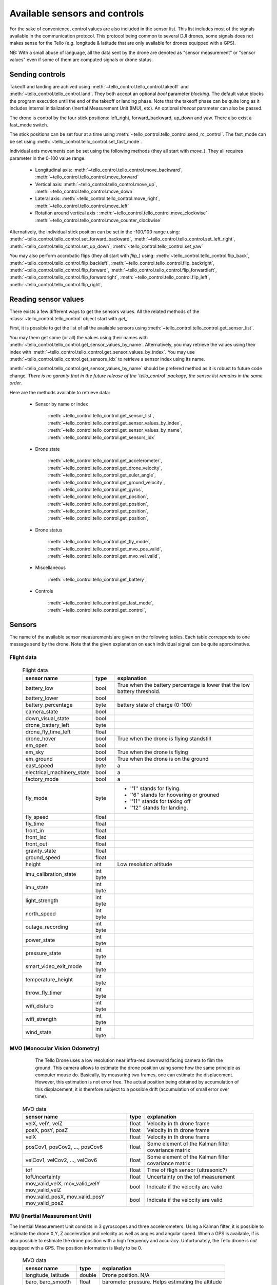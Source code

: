 .. _available_sensor_and_controls:



Available sensors and controls
==============================

For the sake of convenience, control values are also included in the sensor list.
This list includes most of the signals available in the communication protocol. This protocol being 
common to several DJI drones, some signals does not makes sense for the Tello (e.g. longitude & latitude
that are only available for drones equipped with a GPS).

NB: With a small abuse of language, all the data sent by the drone are denoted as "sensor measurement" or "sensor values" even
if some of them are computed signals or drone status.


Sending controls
****************

Takeoff and landing are achived using :meth:`~tello_control.tello_control.takeoff` and :meth:`~tello_control.tello_control.land`.
They both accept an optional `bool` parameter `blocking`. The default value blocks the program execution until the end of the takeoff 
or landing phase. Note that the takeoff phase can be quite long as it includes internal initialization (Inertial Measurement Unit (IMU), etc).
An optional `timeout` parameter can also be passed.


The drone is control by the four stick positions: left_right, forward_backward, up_down and yaw.
There also exist a fast_mode switch.

The stick positions can be set four at a time using :meth:`~tello_control.tello_control.send_rc_control`.
The fast_mode can be set using :meth:`~tello_control.tello_control.set_fast_mode`.

Individual axis movements can be set using the following methods (they all start with `move_`). 
They all requires parameter in the 0-100 value range.

   * Longitudinal axis: :meth:`~tello_control.tello_control.move_backward`, :meth:`~tello_control.tello_control.move_forward`
   * Vertical axis: :meth:`~tello_control.tello_control.move_up`, :meth:`~tello_control.tello_control.move_down`
   * Lateral axis: :meth:`~tello_control.tello_control.move_right`, :meth:`~tello_control.tello_control.move_left`
   * Rotation around vertical axis : :meth:`~tello_control.tello_control.move_clockwise` :meth:`~tello_control.tello_control.move_counter_clockwise`
   
Alternatively, the individual stick position can be set in the -100/100 range using:
:meth:`~tello_control.tello_control.set_forward_backward`,
:meth:`~tello_control.tello_control.set_left_right`,
:meth:`~tello_control.tello_control.set_up_down`,
:meth:`~tello_control.tello_control.set_yaw`


You may also perform accrobatic flips (they all start with `flip_`) using:
:meth:`~tello_control.tello_control.flip_back`,
:meth:`~tello_control.tello_control.flip_backleft`,
:meth:`~tello_control.tello_control.flip_backright`,
:meth:`~tello_control.tello_control.flip_forward`,
:meth:`~tello_control.tello_control.flip_forwardleft`,
:meth:`~tello_control.tello_control.flip_forwardright`,
:meth:`~tello_control.tello_control.flip_left`,
:meth:`~tello_control.tello_control.flip_right`,





Reading sensor values
*********************

There exists a few different ways to get the sensors values. All the related methods of the :class:`~tello_control.tello_control` 
object start with `get_`.

First, it is possible to get the list of all the available sensors using :meth:`~tello_control.tello_control.get_sensor_list`.

You may them get some (or all) the values using their names with :meth:`~tello_control.tello_control.get_sensor_values_by_name`.
Alternatively, you may retrieve the values using their index with :meth:`~tello_control.tello_control.get_sensor_values_by_index`. 
You may use :meth:`~tello_control.tello_control.get_sensors_idx` to retrieve a sensor index using its name.

:meth:`~tello_control.tello_control.get_sensor_values_by_name` should be prefered method as it is robust to future code change. 
*There is no garanty that in the future release of the `tello_control` package, the sensor list remains in the same order.*

Here are the methods available to retrieve data:

   * Sensor by name or index 
   
       :meth:`~tello_control.tello_control.get_sensor_list`,
       :meth:`~tello_control.tello_control.get_sensor_values_by_index`,
       :meth:`~tello_control.tello_control.get_sensor_values_by_name`,
       :meth:`~tello_control.tello_control.get_sensors_idx`


   * Drone state
   
	   :meth:`~tello_control.tello_control.get_accelerometer`, 
	   :meth:`~tello_control.tello_control.get_drone_velocity`, 
	   :meth:`~tello_control.tello_control.get_euler_angle`, 
	   :meth:`~tello_control.tello_control.get_ground_velocity`, 
	   :meth:`~tello_control.tello_control.get_gyros`, 
	   :meth:`~tello_control.tello_control.get_position`, 
	   :meth:`~tello_control.tello_control.get_position`, 
	   :meth:`~tello_control.tello_control.get_position`, 
	   :meth:`~tello_control.tello_control.get_position`, 
   
   * Drone status

	   :meth:`~tello_control.tello_control.get_fly_mode`, 
	   :meth:`~tello_control.tello_control.get_mvo_pos_valid`, 
	   :meth:`~tello_control.tello_control.get_mvo_vel_valid`, 

   * Miscellaneous

	   :meth:`~tello_control.tello_control.get_battery`, 
   
   * Controls

	   :meth:`~tello_control.tello_control.get_fast_mode`, 
	   :meth:`~tello_control.tello_control.get_control`, 
   


Sensors
*******

The name of the available sensor measurements are given on the following tables. Each table corresponds to one message send by the drone.
Note that the given explanation on each individual signal can be quite approximative.

Flight data
-----------
	
	.. table:: Flight data
	
	   +--------------------------------+-------------+---------------------------------------------+
	   | sensor name                    | type        | explanation                                 |
	   +================================+=============+=============================================+
	   | battery_low                    | bool        | True when the battery percentage is         |
	   |                                |             | lower that the low battery threshold.       |
	   +--------------------------------+-------------+---------------------------------------------+
	   | battery_lower                  + bool        +                                             +
	   +--------------------------------+-------------+---------------------------------------------+
	   + battery_percentage             + byte        + battery state of charge (0-100)             +
	   +--------------------------------+-------------+---------------------------------------------+
	   + camera_state                   + bool        +                                             +
	   +--------------------------------+-------------+---------------------------------------------+
	   + down_visual_state              + bool        +                                             +
	   +--------------------------------+-------------+---------------------------------------------+
	   + drone_battery_left             + byte        +                                             +
	   +--------------------------------+-------------+---------------------------------------------+
	   + drone_fly_time_left            + float       +                                             +
	   +--------------------------------+-------------+---------------------------------------------+
	   + drone_hover                    + bool        + True when the drone is flying standstill    +
	   +--------------------------------+-------------+---------------------------------------------+
	   + em_open                        + bool        +                                             +
	   +--------------------------------+-------------+---------------------------------------------+
	   + em_sky                         + bool        + True when the drone is flying               +
	   +--------------------------------+-------------+---------------------------------------------+
	   + em_ground                      + bool        + True when the drone is on the ground        +
	   +--------------------------------+-------------+---------------------------------------------+
	   + east_speed                     + byte        +    a                                        +
	   +--------------------------------+-------------+---------------------------------------------+
	   + electrical_machinery_state     + bool        +   a                                         +
	   +--------------------------------+-------------+---------------------------------------------+
	   + factory_mode                   + bool        +   a                                         +
	   +--------------------------------+-------------+---------------------------------------------+
	   + fly_mode                       + byte        +   * ''1'' stands for flying.                +
	   +                                +             +   * ''6'' stands for hoovering or grouned   + 
	   +                                +             +   * ''11'' stands for taking off            +
	   +                                +             +   * ''12'' stands for landing.              +
	   +--------------------------------+-------------+---------------------------------------------+
	   + fly_speed                      + float       +                                             +
	   +--------------------------------+-------------+---------------------------------------------+
	   + fly_time                       + float       +                                             +
	   +--------------------------------+-------------+---------------------------------------------+
	   + front_in                       + float       +                                             +
	   +--------------------------------+-------------+---------------------------------------------+
	   + front_lsc                      + float       +                                             +
	   +--------------------------------+-------------+---------------------------------------------+
	   + front_out                      + float       +                                             +
	   +--------------------------------+-------------+---------------------------------------------+
	   + gravity_state                  + float       +                                             +
	   +--------------------------------+-------------+---------------------------------------------+
	   + ground_speed                   + float       +                                             +
	   +--------------------------------+-------------+---------------------------------------------+
	   + height                         + int         + Low resolution altitude                     +
	   +--------------------------------+-------------+---------------------------------------------+
	   + imu_calibration_state          + int byte    +                                             +
	   +--------------------------------+-------------+---------------------------------------------+
	   + imu_state                      + int byte    +                                             +
	   +--------------------------------+-------------+---------------------------------------------+
	   + light_strength                 + int byte    +                                             +
	   +--------------------------------+-------------+---------------------------------------------+
	   + north_speed                    + int byte    +                                             +
	   +--------------------------------+-------------+---------------------------------------------+
	   + outage_recording               + int byte    +                                             +
	   +--------------------------------+-------------+---------------------------------------------+
	   + power_state                    + int byte    +                                             +
	   +--------------------------------+-------------+---------------------------------------------+
	   + pressure_state                 + int byte    +                                             +
	   +--------------------------------+-------------+---------------------------------------------+
	   + smart_video_exit_mode          + int byte    +                                             +
	   +--------------------------------+-------------+---------------------------------------------+
	   + temperature_height             + int byte    +                                             +
	   +--------------------------------+-------------+---------------------------------------------+
	   + throw_fly_timer                + int byte    +                                             +
	   +--------------------------------+-------------+---------------------------------------------+
	   + wifi_disturb                   + int byte    +                                             +
	   +--------------------------------+-------------+---------------------------------------------+
	   + wifi_strength                  + int byte    +                                             +
	   +--------------------------------+-------------+---------------------------------------------+
	   + wind_state                     + int byte    +                                             +
	   +--------------------------------+-------------+---------------------------------------------+
 
 
 
MVO (Monocular Vision Odometry)
-------------------------------
      
	  The Tello Drone uses a low resolution near infra-red downward facing camera to film the ground.
	  This camera allows to estimate the drone position using some how the same principle as computer mouse do.
	  Basically, by measuring two frames, one can estimate the displacement.
	  However, this estimation is not error free. The actual position being obtained by accumulation 
	  of this displacement, it is therefore subject to a possible drift (accumulation of small error 
	  over time).
	  
	.. table:: MVO data
	
	   +--------------------------------+-------------+---------------------------------------------+
	   | sensor name                    | type        | explanation                                 |
	   +================================+=============+=============================================+
	   | velX, velY, velZ               | float       | Velocity in th drone frame                  |
	   +--------------------------------+-------------+---------------------------------------------+
	   | posX, posY, posZ               | float       | Velocity in th drone frame                  |
	   +--------------------------------+-------------+---------------------------------------------+
	   | velX                           | float       | Velocity in th drone frame                  |
	   +--------------------------------+-------------+---------------------------------------------+
	   | posCov1, posCov2, ..., posCov6 | float       | Some element of the Kalman filter           |
	   |                                |             | covariance matrix                           |
	   +--------------------------------+-------------+---------------------------------------------+
	   | velCov1, velCov2, ..., velCov6 | float       | Some element of the Kalman filter           |
	   |                                |             | covariance matrix                           |
	   +--------------------------------+-------------+---------------------------------------------+
	   | tof                            | float       | Time of fligh sensor (ultrasonic?)          |
	   +--------------------------------+-------------+---------------------------------------------+
	   | tofUncertainty                 | float       | Uncertainty on the tof measurement          |
	   +--------------------------------+-------------+---------------------------------------------+
	   | mov_valid_velX, mov_valid_velY | bool        | Indicate if the velocity are valid          |
	   | mov_valid_velZ                 |             |                                             |
	   +--------------------------------+-------------+---------------------------------------------+
	   | mov_valid_posX, mov_valid_posY | bool        | Indicate if the velocity are valid          |
	   | mov_valid_posZ                 |             |                                             |
	   +--------------------------------+-------------+---------------------------------------------+
	   

IMU (Inertial Measurement Unit)
-------------------------------

The Inertial Measurement Unit consists in 3 gyroscopes and three accelerometers. Using a Kalman filter, it
is possible to estimate the drone X,Y, Z acceleration and velocity as well as angles and angular speed.
When a GPS is available, if is also possible to estimate the drone position with a high frequency and accuracy.
Unfortunately, the Tello drone is *not* equipped with a GPS. The position information is likely to be 0.

	.. table:: MVO data
	
	   +--------------------------------+-------------+---------------------------------------------+
	   | sensor name                    | type        | explanation                                 |
	   +================================+=============+=============================================+
	   | longitude, latitude            | double      | Drone position. N/A                         |
	   +--------------------------------+-------------+---------------------------------------------+
	   | baro, baro_smooth              | float       | barometer pressure. Helps estimating the    |
	   |                                |             | altitude                                    |
	   +--------------------------------+-------------+---------------------------------------------+
	   | accX, accY, accZ               | float       | Acceleration in the drone frame             |
	   +--------------------------------+-------------+---------------------------------------------+
	   | gyroX, gyroY, gyroZ            | float       | Angular rotation speed  in the drone frame  |
	   +--------------------------------+-------------+---------------------------------------------+
	   | qW,qX,qY,qZ                    | float       | Quaternion                                  |
	   +--------------------------------+-------------+---------------------------------------------+
	   | velX, velY, velZ               | float       | Velocity in the drone frame                 |
	   +--------------------------------+-------------+---------------------------------------------+
	   | yaw, pitch, roll               | float       | Euler's angles                              |
	   +--------------------------------+-------------+---------------------------------------------+
       
	   
exIMU (Extended Inertial Measurement Unit)
------------------------------------------

By combining the Inertial Measurement Unit and the Monocular Vision Odometry, it is possible to get a 
better estimation of the position and angles. All the corresponding sensor name ends with ``_VO``.

	.. table:: exIMU data

	   +--------------------------------+-------------+---------------------------------------------+
	   | sensor name                    | type        | explanation                                 |
	   +================================+=============+=============================================+
	   | velX_VO, velY_VO, velZ_VO      | float       | Velocity in the drone frame                 |
	   +--------------------------------+-------------+---------------------------------------------+
	   | posX_VO, posY_VO, posZ_VO      | float       | Position in the drone frame                 |
	   +--------------------------------+-------------+---------------------------------------------+
	   | dist_VO                        | float       | tof sensor                                  |
	   +--------------------------------+-------------+---------------------------------------------+
	   | vel_VO                         | float       | Velocity from the tof sensor                |
	   +--------------------------------+-------------+---------------------------------------------+
	   | rtkLat_VO, rtkAlt_VO           | float       | RTK position (N/A)                          |
	   +--------------------------------+-------------+---------------------------------------------+
	   | error_flag_VO                  | int         | Error flag                                  |
	   +--------------------------------+-------------+---------------------------------------------+



Controls
********

The :class:`~tello_control.tello_control` object allows sending control to the drone. 
The actual control values can be retrieved along the sensor measurements using :meth:`~tello_control.tello_control:get_sensor_values_by_index` 
or :meth:`~tello_control.tello_control:get_sensor_values_by_name`.

The controls corresponds to the stick four position and a ``fast_mode`` command.

	.. table:: controls

	   +--------------------------------+-------------+---------------------------------------------+
	   | sensor name                    | type        | explanation                                 |
	   +================================+=============+=============================================+
	   | left_right                     | float       | value in the -100/100 range                 |
	   +--------------------------------+-------------+---------------------------------------------+
	   | forward_backward               | float       | value in the -100/100 range                 |
	   +--------------------------------+-------------+---------------------------------------------+
	   | up_down                        | float       | value in the -100/100 range                 |
	   +--------------------------------+-------------+---------------------------------------------+
	   | yaw                            | float       | value in the -100/100 range                 |
	   +--------------------------------+-------------+---------------------------------------------+
	   | fast_mode                      | bool        | True to activate the fast_mode              |
	   +--------------------------------+-------------+---------------------------------------------+


